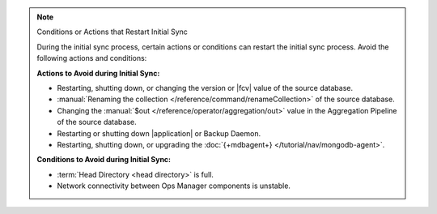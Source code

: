 .. note:: Conditions or Actions that Restart Initial Sync

   During the initial sync process, certain actions or conditions
   can restart the initial sync process. Avoid the following actions
   and conditions:

   **Actions to Avoid during Initial Sync:**

   - Restarting, shutting down, or changing the version or
     |fcv| value of the source database.
   - :manual:`Renaming the collection </reference/command/renameCollection>`
     of the source database.
   - Changing the :manual:`$out </reference/operator/aggregation/out>`
     value in the Aggregation Pipeline of the source database.
   - Restarting or shutting down |application| or Backup Daemon.
   - Restarting, shutting down, or upgrading the
     :doc:`{+mdbagent+} </tutorial/nav/mongodb-agent>`.

   **Conditions to Avoid during Initial Sync:**

   - :term:`Head Directory <head directory>` is full.
   - Network connectivity between Ops Manager components is
     unstable.
